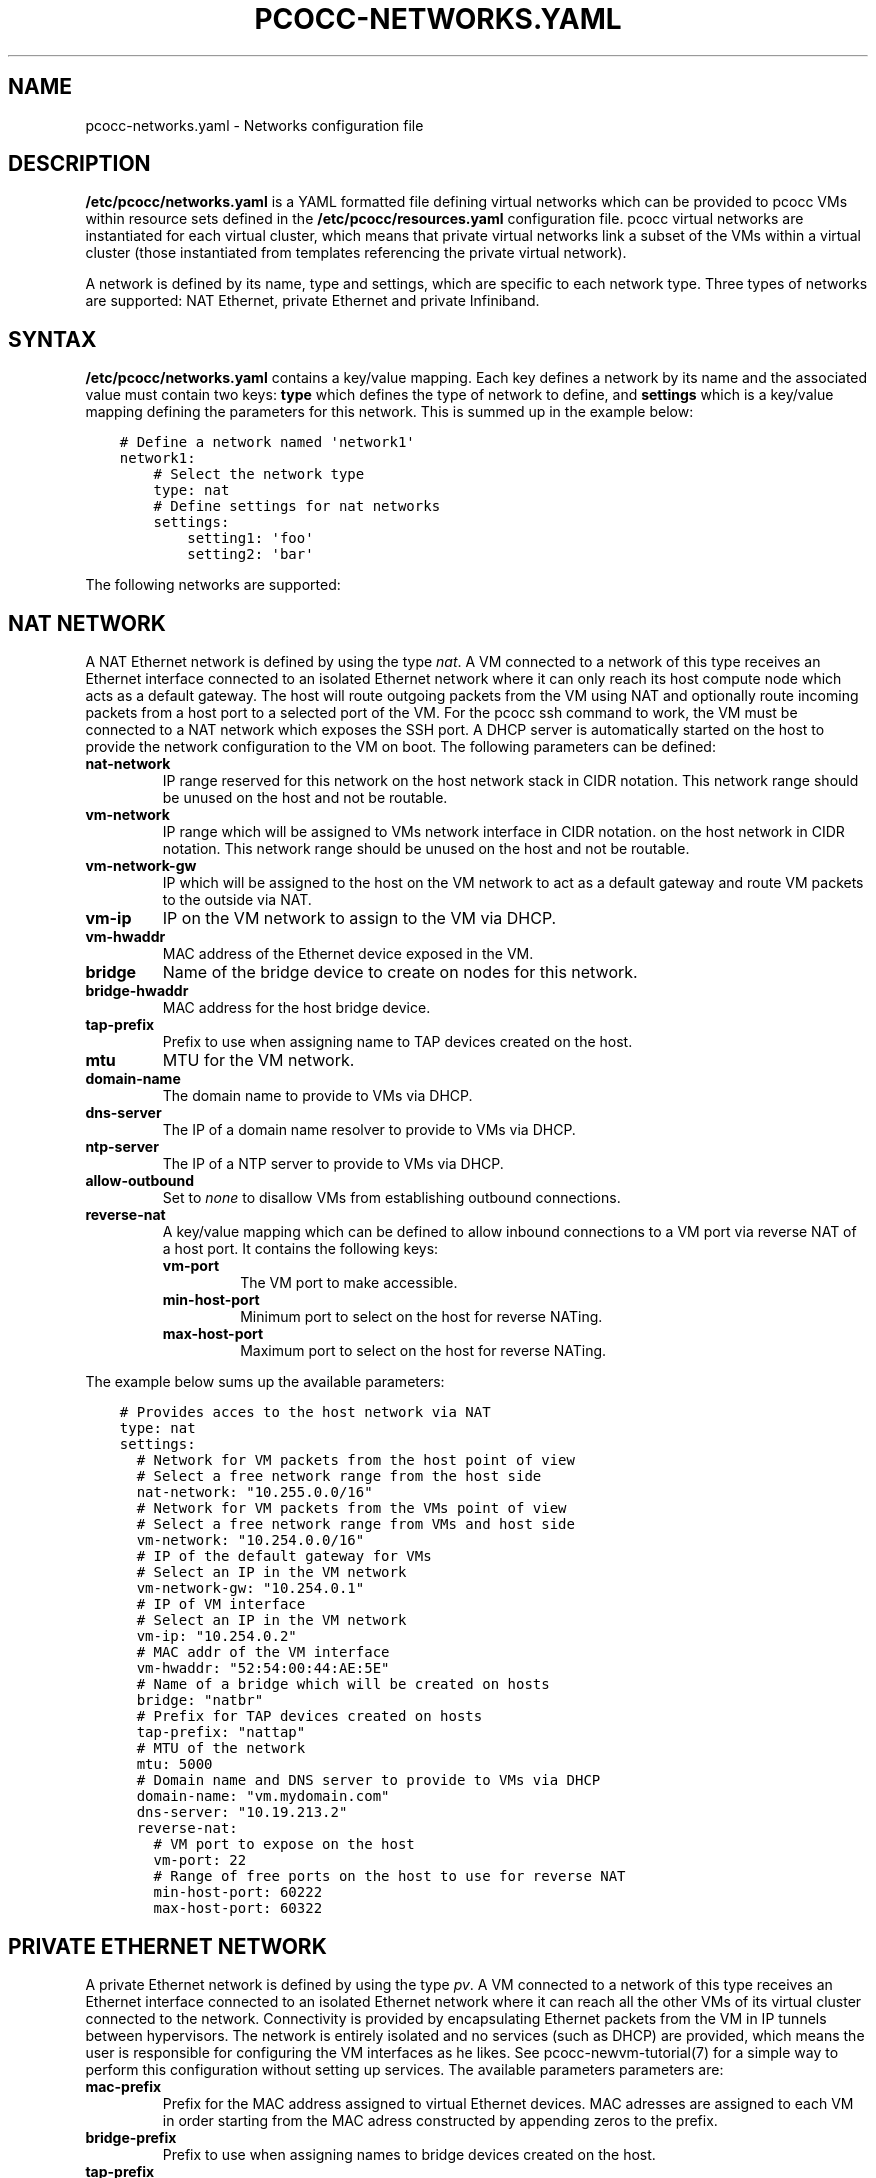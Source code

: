 .\" Man page generated from reStructuredText.
.
.TH "PCOCC-NETWORKS.YAML" "5" "Aug 10, 2017" "0.3.1" "pcocc"
.SH NAME
pcocc-networks.yaml \- Networks configuration file
.
.nr rst2man-indent-level 0
.
.de1 rstReportMargin
\\$1 \\n[an-margin]
level \\n[rst2man-indent-level]
level margin: \\n[rst2man-indent\\n[rst2man-indent-level]]
-
\\n[rst2man-indent0]
\\n[rst2man-indent1]
\\n[rst2man-indent2]
..
.de1 INDENT
.\" .rstReportMargin pre:
. RS \\$1
. nr rst2man-indent\\n[rst2man-indent-level] \\n[an-margin]
. nr rst2man-indent-level +1
.\" .rstReportMargin post:
..
.de UNINDENT
. RE
.\" indent \\n[an-margin]
.\" old: \\n[rst2man-indent\\n[rst2man-indent-level]]
.nr rst2man-indent-level -1
.\" new: \\n[rst2man-indent\\n[rst2man-indent-level]]
.in \\n[rst2man-indent\\n[rst2man-indent-level]]u
..
.SH DESCRIPTION
.sp
\fB/etc/pcocc/networks.yaml\fP is a YAML formatted file defining virtual networks which can be provided to pcocc VMs within resource sets defined in the \fB/etc/pcocc/resources.yaml\fP configuration file. pcocc virtual networks are instantiated for each virtual cluster, which means that private virtual networks link a subset of the VMs within a virtual cluster (those instantiated from templates referencing the private virtual network).
.sp
A network is defined by its name, type and settings, which are specific to each network type. Three types of networks are supported: NAT Ethernet, private Ethernet and private Infiniband.
.SH SYNTAX
.sp
\fB/etc/pcocc/networks.yaml\fP contains a key/value mapping. Each key defines a network by its name and the associated value must contain two keys: \fBtype\fP which defines the type of network to define, and \fBsettings\fP which is a key/value mapping defining the parameters for this network.  This is summed up in the example below:
.INDENT 0.0
.INDENT 3.5
.sp
.nf
.ft C
# Define a network named \(aqnetwork1\(aq
network1:
    # Select the network type
    type: nat
    # Define settings for nat networks
    settings:
        setting1: \(aqfoo\(aq
        setting2: \(aqbar\(aq
.ft P
.fi
.UNINDENT
.UNINDENT
.sp
The following networks are supported:
.SH NAT NETWORK
.sp
A NAT Ethernet network is defined by using the type \fInat\fP\&. A VM connected to a network of this type receives an Ethernet interface connected to an isolated Ethernet network where it can only reach its host compute node which acts as a default gateway. The host will route outgoing packets from the VM using NAT and optionally route incoming packets from a host port to a selected port of the VM. For the pcocc ssh command to work, the VM must be connected to a NAT network which exposes the SSH port. A DHCP server is automatically started on the host to provide the network configuration to the VM on boot. The following parameters can be defined:
.INDENT 0.0
.TP
\fBnat\-network\fP
IP range reserved for this network on the host network stack in CIDR notation. This network range should be unused on the host and not be routable.
.TP
\fBvm\-network\fP
IP range which will be assigned to VMs network interface in CIDR notation. on the host network in CIDR notation. This network range should be unused on the host and not be routable.
.TP
\fBvm\-network\-gw\fP
IP which will be assigned to the host on the VM network to act as a default gateway and route VM packets to the outside via NAT.
.TP
\fBvm\-ip\fP
IP on the VM network to assign to the VM via DHCP.
.TP
\fBvm\-hwaddr\fP
MAC address of the Ethernet device exposed in the VM.
.TP
\fBbridge\fP
Name of the bridge device to create on nodes for this network.
.TP
\fBbridge\-hwaddr\fP
MAC address for the host bridge device.
.TP
\fBtap\-prefix\fP
Prefix to use when assigning name to TAP devices created on the host.
.TP
\fBmtu\fP
MTU for the VM network.
.TP
\fBdomain\-name\fP
The domain name to provide to VMs via DHCP.
.TP
\fBdns\-server\fP
The IP of a domain name resolver to provide to VMs via DHCP.
.TP
\fBntp\-server\fP
The IP of a NTP server to provide to VMs via DHCP.
.TP
\fBallow\-outbound\fP
Set to \fInone\fP to disallow VMs from establishing outbound connections.
.TP
\fBreverse\-nat\fP
A key/value mapping which can be defined to allow inbound connections to a VM port via reverse NAT of a host port. It contains the following keys:
.INDENT 7.0
.TP
\fBvm\-port\fP
The VM port to make accessible.
.TP
\fBmin\-host\-port\fP
Minimum port to select on the  host for reverse NATing.
.TP
\fBmax\-host\-port\fP
Maximum port to select on the  host for reverse NATing.
.UNINDENT
.UNINDENT
.sp
The example below sums up the available parameters:
.INDENT 0.0
.INDENT 3.5
.sp
.nf
.ft C
# Provides acces to the host network via NAT
type: nat
settings:
  # Network for VM packets from the host point of view
  # Select a free network range from the host side
  nat\-network: "10.255.0.0/16"
  # Network for VM packets from the VMs point of view
  # Select a free network range from VMs and host side
  vm\-network: "10.254.0.0/16"
  # IP of the default gateway for VMs
  # Select an IP in the VM network
  vm\-network\-gw: "10.254.0.1"
  # IP of VM interface
  # Select an IP in the VM network
  vm\-ip: "10.254.0.2"
  # MAC addr of the VM interface
  vm\-hwaddr: "52:54:00:44:AE:5E"
  # Name of a bridge which will be created on hosts
  bridge: "natbr"
  # Prefix for TAP devices created on hosts
  tap\-prefix: "nattap"
  # MTU of the network
  mtu: 5000
  # Domain name and DNS server to provide to VMs via DHCP
  domain\-name: "vm.mydomain.com"
  dns\-server: "10.19.213.2"
  reverse\-nat:
    # VM port to expose on the host
    vm\-port: 22
    # Range of free ports on the host to use for reverse NAT
    min\-host\-port: 60222
    max\-host\-port: 60322
.ft P
.fi
.UNINDENT
.UNINDENT
.SH PRIVATE ETHERNET NETWORK
.sp
A private Ethernet network is defined by using the type \fIpv\fP\&. A VM connected to a network of this type receives an Ethernet interface connected to an isolated Ethernet network where it can reach all the other VMs of its virtual cluster connected to the network. Connectivity is provided by encapsulating Ethernet packets from the VM in IP tunnels between hypervisors. The network is entirely isolated and no services (such as DHCP) are provided, which means the user is responsible for configuring the VM interfaces as he likes. See pcocc\-newvm\-tutorial(7) for a simple way to perform this configuration without setting up services. The available parameters parameters are:
.INDENT 0.0
.TP
\fBmac\-prefix\fP
Prefix for the MAC address assigned to virtual Ethernet devices. MAC adresses are assigned to each VM in order starting from the MAC adress constructed by appending zeros to the prefix.
.TP
\fBbridge\-prefix\fP
Prefix to use when assigning names to bridge devices created on the host.
.TP
\fBtap\-prefix\fP
Prefix to use when assigning names to TAP devices created on the host.
.TP
\fBmtu\fP
MTU to use on this network. This should be set to the MTU of the host network used to relay packets between hypervisors.
.UNINDENT
.sp
\fBWARNING:\fP
.INDENT 0.0
.INDENT 3.5
Please note that the MTU of the Ethernet interfaces in the VMs have to be set 50 bytes lower than this value to account for the encapsulation headers.
.UNINDENT
.UNINDENT
.INDENT 0.0
.TP
\fBhost\-if\-suffix\fP
Suffix to append to hostnames when establishing a remote tunnel if compute nodes have specific hostnames to address each network interface. For example, if a compute node known by SLURM as computeXX can reached more efficiently via IPoIB at the computeXX\-ib address, the \fBhost\-if\-suffix\fP parameter can be set to \fI\-ib\fP so that the Ethernet tunnels between hypervisors transit over IPoIB.
.UNINDENT
.sp
The example below sums up the available parameters:
.INDENT 0.0
.INDENT 3.5
.sp
.nf
.ft C
# Define a private ethernet network isolated from the host
pv:
  # Private ethernet network isolated from the host
  # Ethernet (Layer 2) inter\-VM packets are relayed between hosts
  # via a Layer 3 tunnel
  type: pv
  settings:
    # Prefix for bridge devices created on the host
    bridge\-prefix: "pvbr"
    # Prefix for TAP devices created on the host
    tap\-prefix: "pvtap"
    # Network mtu
    mtu: 5000
    # Suffix to append to remote hostnames when tunneling
    # Ethernet packets
    host\-if\-suffix: ""
.ft P
.fi
.UNINDENT
.UNINDENT
.SH IB NETWORK
.sp
A private Infiniband network is defined by using the type \fIib\fP\&. An Infiniband partition is allocated for each virtual Infiniband network instantiated by a virtual cluster. VMs connected to Infiniband networks receive direct access to an Infiniband SRIOV virtual function restricted to using the allocated partition as well as the default partition, as limited members, which is required for IPoIB. This means that, for proper isolation of the virtual clusters, physical nodes should be set as limited members of the default partition and/or use other partitions for their communications.
.sp
pcocc makes use of a daemon on the OpenSM node which dynamically updates the partition configuration (which means pcocc has to be installed on the OpenSM node). The daemon generates the configuration from a template holding the static configuration to which it appends the dynamic configuration. Usually, you will want to copy your current configuration to the template file (/etc/opensm/partitions.conf.tpl in the example below) and have pcocc append its dynamic configuration to form the actual partition file referenced in the OpenSM configuration. The following parameters can be defined:
.INDENT 0.0
.TP
\fBhost\-device\fP
Device name of a physical function from which to map virtual functions in the VM.
.TP
\fBmin\-pkey\fP
Minimum pkey value to assign to virtual clusters.
.TP
\fBmax\-pkey\fP
Maximum pkey value to assign to virtual clusters.
.TP
\fBopensm\-daemon\fP
Name of the OpenSM process (to signal from the pkeyd daemon).
.TP
\fBopensm\-partition\-cfg\fP
The OpenSM partition configuration file to generate dynamically.
.TP
\fBopensm\-partition\-tpl\fP
The file containing the static partitions to include in the generatied partition configuration file.
.UNINDENT
.sp
The example below sums up the available parameters:
.INDENT 0.0
.INDENT 3.5
.sp
.nf
.ft C
ib:
  # Infiniband network based on SRIOV virtual functions
  type: ib
  settings:
    # Host infiniband device
    host\-device: "mlx5_0"
    # Range of PKeys to allocate for virtual clusters
    min\-pkey: "0x2000"
    max\-pkey: "0x3000"
    # Resource manager token to request when allocating this network
    license: "pkey"
    # Name of opensm process
    opensm\-daemon: "opensm"
    # Configuration file for opensm partitions
    opensm\-partition\-cfg: /etc/opensm/partitions.conf
    # Template for generating the configuration file for opensm partitions
    opensm\-partition\-tpl: /etc/opensm/partitions.conf.tpl
.ft P
.fi
.UNINDENT
.UNINDENT
.SH SAMPLE CONFIGURATION FILE
.sp
This is the default configuration file for reference:
.INDENT 0.0
.INDENT 3.5
.sp
.nf
.ft C
# Define a NAT Ethernet network named \(aqnat\-ssh\(aq
nat\-ssh:
  # Select the NAT network type
  type: nat
  settings:
    # Network for VM packets from the host point of view
    # Select a free network range from the host side
    nat\-network: "10.255.0.0/16"

    # Network for VM packets from the VMs point of view
    # Select a free network range from VMs and host side
    vm\-network: "10.254.0.0/16"

    # IP of the default gateway for VMs
    # Select an IP in the VM network
    vm\-network\-gw: "10.254.0.1"

    # IP of VM interface
    # Select an IP in the VM network
    vm\-ip: "10.254.0.2"

    # MAC addr of the VM interface
    vm\-hwaddr: "52:54:00:44:AE:5E"

    # Name of a bridge which will be created on hosts
    bridge: "natbr"

    # Prefix for TAP devices created on hosts
    tap\-prefix: "nattap"

    # MTU of the network
    mtu: 1500

    # Domain name and DNS server to provide to VMs via DHCP
    domain\-name: "domain.name.com"
    dns\-server: "0.0.0.0"

    # Allow outbound connections
    # Uncomment to prevent the VM from initiating connections
    # allow\-outbound: "none"

    # Optional directive: expose a VM port to the host
    reverse\-nat:
      # VM port to expose on the host
      vm\-port: 22
      # Range of free ports on the host to use for reverse NAT
      min\-host\-port: 60222
      max\-host\-port: 60322

# Define a private Ethernet network named \(aqinternal\(aq isolated from the host
internal:
  # Private Ethernet network isolated from the host
  # Ethernet (Layer 2) inter\-VM packets are relayed between hosts
  # via a Layer 3 tunnel
  type: pv
  settings:
    # Prefix for bridge devices created on the host
    bridge\-prefix: "pvbr"
    # Prefix for TAP devices created on the host
    tap\-prefix: "pvtap"
    # Network mtu
    mtu: 1500
    # Suffix to append to hostnames of remote hypervisors when
    # tunneling Ethernet packets
    host\-if\-suffix: ""
    # Prefix for Ethernet interface MAC addresses
    mac\-prefix: "52:54:00"

# Define a private ifiniband network named \(aqib\(aq
ib:
  # Infiniband network based on SRIOV virtual functions
  type: \(aqib\(aq
  settings:
    # Host infiniband device
    host\-device: \(aqmlx4_0\(aq
    # Range of PKeys to allocate for virtual clusters on this network
    min\-pkey: \(aq0x2000\(aq
    max\-pkey: \(aq0x3000\(aq
    # Name of the opensm process
    opensm\-daemon: \(aqopensm\(aq
    # Configuration file for opensm partitions
    opensm\-partition\-cfg: \(aq/etc/opensm/partitions.conf\(aq
    # Template for generating the configuration file for opensm partitions
    opensm\-partition\-tpl: \(aq/etc/opensm/partitions.conf.tpl\(aq
.ft P
.fi
.UNINDENT
.UNINDENT
.SH SEE ALSO
.sp
pcocc\-template(1), pcocc\-templates.yaml(5), \fI\%pcocc\-networks.yaml(5)\fP, pcocc\-resources.yaml(5), pcocc\-newvm\-tutorial(7), pcocc\-configvm\-tutorial(7)
.SH AUTHOR
François Diakhaté
.SH COPYRIGHT
2017
.\" Generated by docutils manpage writer.
.
